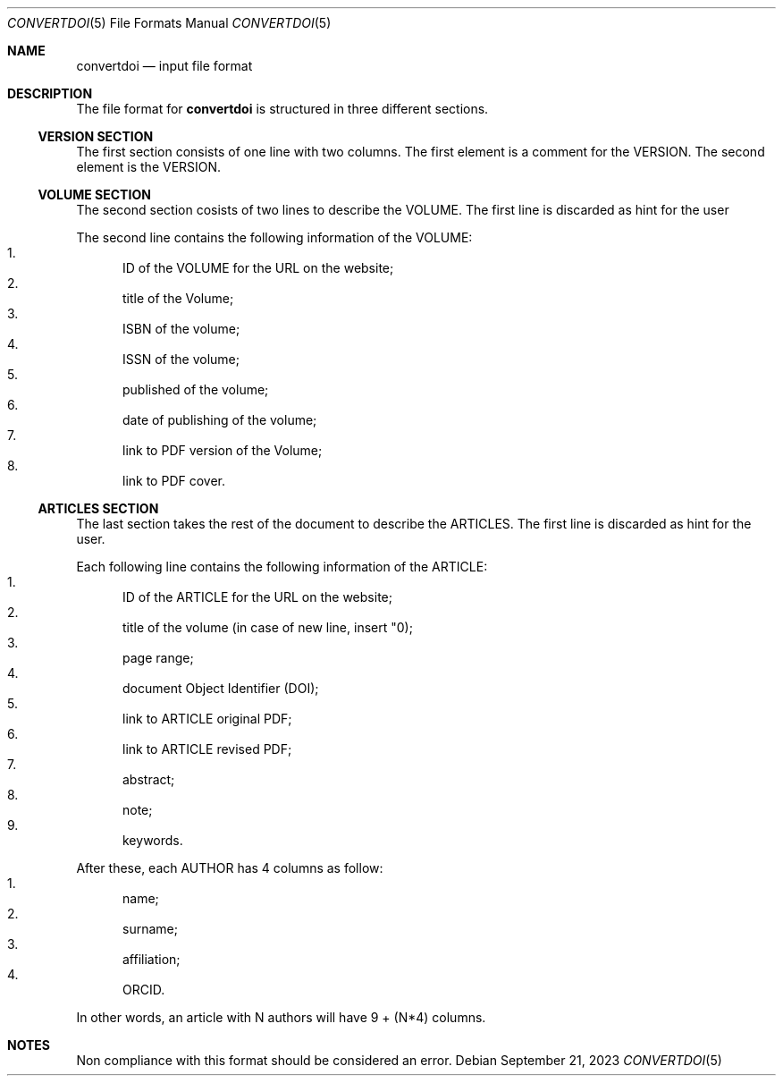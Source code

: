 .Dd September 21, 2023
.Dt CONVERTDOI 5
.Os
.Sh NAME
.Nm convertdoi
.Nd input file format
.Sh DESCRIPTION
The file format for
.Nm
is structured in three different sections.
.Ss VERSION SECTION
The first section consists of one line with two columns.
The first element is a comment for the VERSION.
The second element is the VERSION.
.Ss VOLUME SECTION
The second section cosists of two lines to describe the VOLUME.
The first line is discarded as hint for the user
.Pp
The second line contains the following information of the VOLUME:
.Bl -enum -compact
.It
ID of the VOLUME for the URL on the website;
.It
title of the Volume;
.It
ISBN of the volume;
.It
ISSN of the volume;
.It
published of the volume;
.It
date of publishing of the volume;
.It
link to PDF version of the Volume;
.It
link to PDF cover.
.El
.Ss ARTICLES SECTION
The last section takes the rest of the document to describe the ARTICLES.
The first line is discarded as hint for the user.
.Pp
Each following line contains the following information of the ARTICLE:
.Bl -enum -compact
.It
ID of the ARTICLE for the URL on the website;
.It
title of the volume (in case of new line, insert "\n");
.It
page range;
.It
document Object Identifier (DOI);
.It
link to ARTICLE original PDF;
.It
link to ARTICLE revised PDF;
.It
abstract;
.It
note;
.It
keywords.
.El
.Pp
After these, each AUTHOR has 4 columns as follow:
.Bl -enum -compact
.It
name;
.It
surname;
.It
affiliation;
.It
ORCID.
.El
.Pp
In other words, an article with N authors will have 9 + (N*4) columns.
.Sh NOTES
Non compliance with this format should be considered an error.
